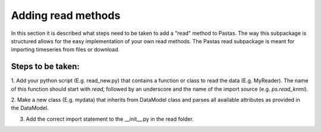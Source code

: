 ===================
Adding read methods
===================
In this section it is described what steps need to be taken to add a "read"
method to Pastas. The way this subpackage is structured allows for the
easy implementation of your own read methods. The Pastas read subpackage
is meant for importing timeseries from files or download.

Steps to be taken:
~~~~~~~~~~~~~~~~~~

1. Add your python script (E.g. read_new.py) that contains a function or
class to read the data (E.g. MyReader). The name of this function should
start with `read`, followed by an underscore and the name of the import
source (e.g. `ps.read_knmi`).

2. Make a new class (E.g. mydata) that inherits from DataModel class and
parses all available attributes as provided in the DataModel.

3. Add the correct import statement to the __init__.py in the read folder.
